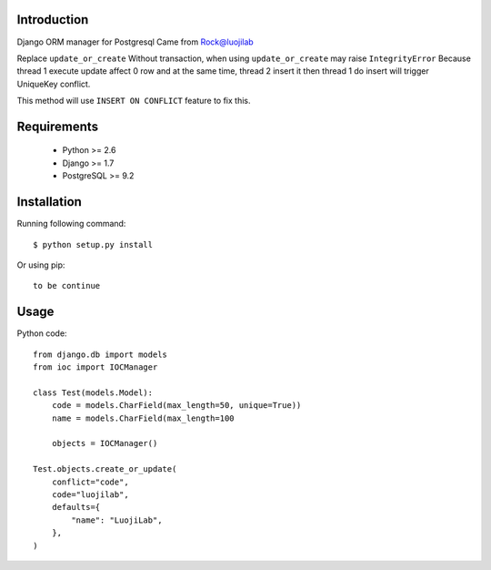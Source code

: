 Introduction
============

Django ORM manager for Postgresql
Came from Rock@luojilab

Replace ``update_or_create``
Without transaction, when using ``update_or_create`` may raise ``IntegrityError``
Because thread 1 execute update affect 0 row
and at the same time, thread 2 insert it
then thread 1 do insert will trigger UniqueKey conflict.

This method will use ``INSERT ON CONFLICT`` feature to fix this.

Requirements
============

  * Python >= 2.6
  * Django >= 1.7
  * PostgreSQL >= 9.2

Installation
============

Running following command::

  $ python setup.py install

Or using pip::

  to be continue

Usage
=====

Python code::

    from django.db import models
    from ioc import IOCManager

    class Test(models.Model):
        code = models.CharField(max_length=50, unique=True))
        name = models.CharField(max_length=100

        objects = IOCManager()

    Test.objects.create_or_update(
        conflict="code",
        code="luojilab",
        defaults={
            "name": "LuojiLab",
        },
    )
